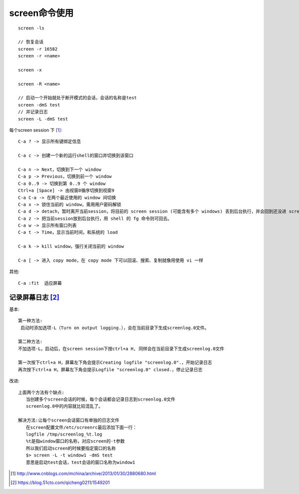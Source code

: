 screen命令使用
==================

::

   screen -ls
   
   // 恢复会话
   screen -r 16582
   screen -r <name>
   
   screen -x

   screen -R <name>

   // 启动一个开始就处于断开模式的会话，会话的名称是test
   screen -dmS test
   // 并记录日志
   screen -L -dmS test



每个screen session 下 [1]_::

   C-a ? -> 显示所有键绑定信息
   
   C-a c -> 创建一个新的运行shell的窗口并切换到该窗口

   C-a n -> Next，切换到下一个 window
   C-a p -> Previous，切换到前一个 window
   C-a 0..9 -> 切换到第 0..9 个 window
   Ctrl+a [Space] -> 由视窗0循序切换到视窗9
   C-a C-a -> 在两个最近使用的 window 间切换
   C-a x -> 锁住当前的 window，需用用户密码解锁
   C-a d -> detach，暂时离开当前session，将目前的 screen session (可能含有多个 windows) 丢到后台执行，并会回到还没进 screen 时的状态，此时在 screen session 里，每个 window 内运行的 process (无论是前台/后台)都在继续执行，即使 logout 也不影响。
   C-a z -> 把当前session放到后台执行，用 shell 的 fg 命令则可回去。
   C-a w -> 显示所有窗口列表
   C-a t -> Time，显示当前时间，和系统的 load

   C-a k -> kill window，强行关闭当前的 window

   C-a [ -> 进入 copy mode，在 copy mode 下可以回滚、搜索、复制就像用使用 vi 一样

其他::

   C-a :fit  适应屏幕



记录屏幕日志 [2]_ 
---------------------
基本::

   第一种方法:
    启动时添加选项-L（Turn on output logging.），会在当前目录下生成screenlog.0文件。

   第二种方法:
   不加选项-L，启动后，在screen session下按ctrl+a H, 同样会在当前目录下生成screenlog.0文件

   第一次按下ctrl+a H，屏幕左下角会提示Creating logfile "screenlog.0".，开始记录日志
   再次按下ctrl+a H，屏幕左下角会提示Logfile "screenlog.0" closed.，停止记录日志

改进::

   上面两个方法有个缺点:
      当创建多个screen会话的时候，每个会话都会记录日志到screenlog.0文件
      screenlog.0中的内容就比较混乱了。

   解决方法:让每个screen会话窗口有单独的日志文件
      在screen配置文件/etc/screenrc最后添加下面一行：
      logfile /tmp/screenlog_%t.log
      %t是指window窗口的名称，对应screen的-t参数
      所以我们启动screen的时候要指定窗口的名称
      $> screen -L -t window1 -dmS test
      意思是启动test会话，test会话的窗口名称为window1







.. [1] http://www.cnblogs.com/mchina/archive/2013/01/30/2880680.html
.. [2] https://blog.51cto.com/qicheng0211/1549201









